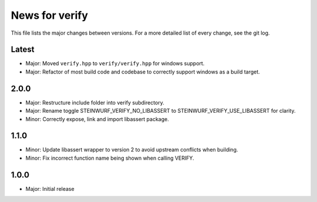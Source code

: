 News for verify
===============

This file lists the major changes between versions. For a more detailed list of
every change, see the git log.

Latest
------
* Major: Moved ``verify.hpp`` to ``verify/verify.hpp`` for windows support.
* Major: Refactor of most build code and codebase to correctly support windows as a build target.

2.0.0
-----
* Major: Restructure include folder into verify subdirectory.
* Major: Rename toggle STEINWURF_VERIFY_NO_LIBASSERT to STEINWURF_VERIFY_USE_LIBASSERT for clarity.
* Minor: Correctly expose, link and import libassert package.

1.1.0
-----
* Minor: Update libassert wrapper to version 2 to avoid upstream conflicts when building.
* Minor: Fix incorrect function name being shown when calling VERIFY.

1.0.0
-----
* Major: Initial release
